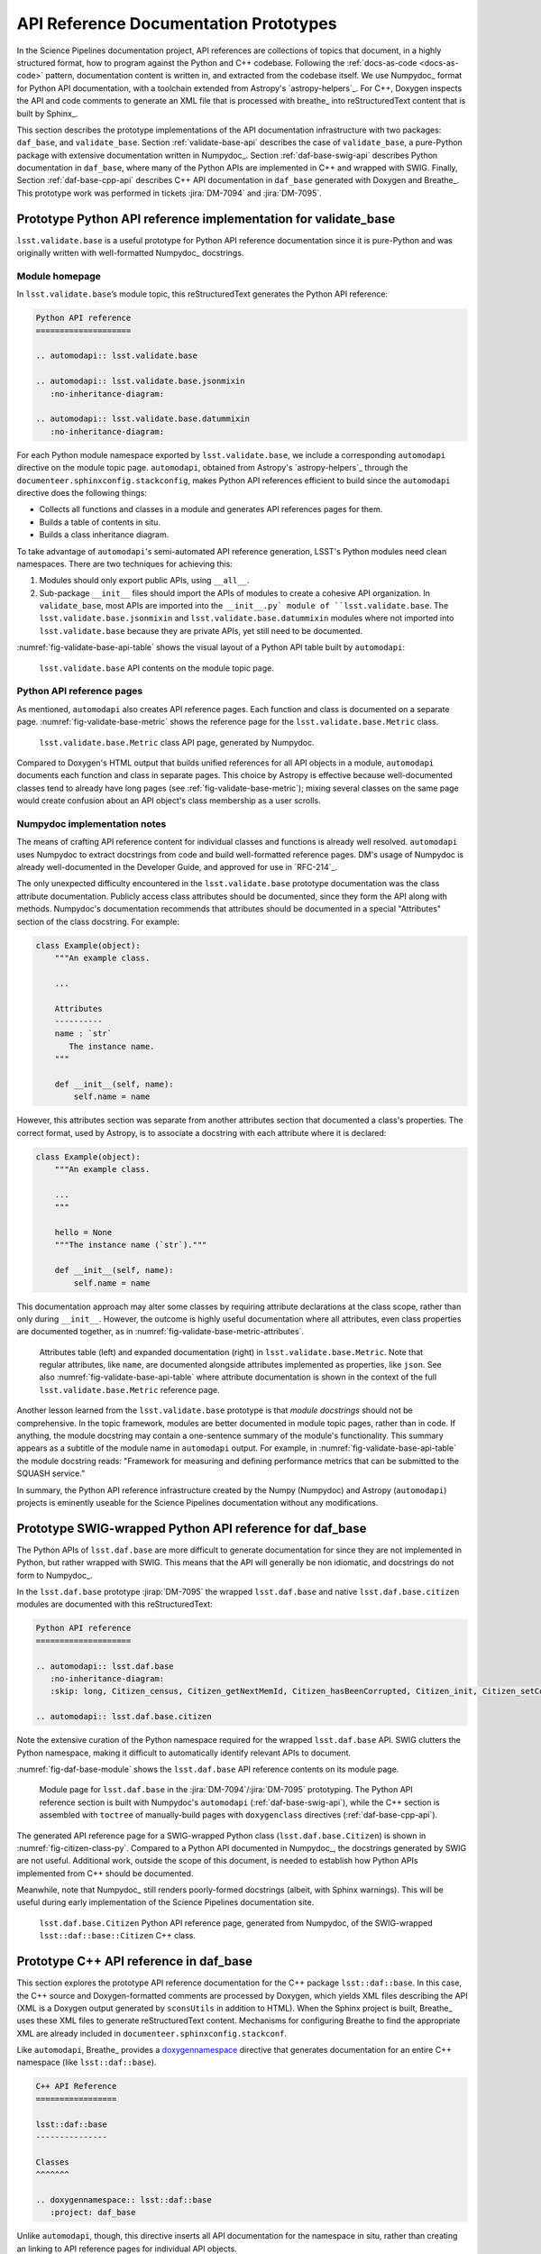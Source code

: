 .. _api-ref:

API Reference Documentation Prototypes
======================================

In the Science Pipelines documentation project, API references are collections of topics that document, in a highly structured format, how to program against the Python and C++ codebase.
Following the :ref:`docs-as-code <docs-as-code>` pattern, documentation content is written in, and extracted from the codebase itself.
We use Numpydoc_ format for Python API documentation, with a toolchain extended from Astropy's `astropy-helpers`_.
For C++, Doxygen inspects the API and code comments to generate an XML file that is processed with breathe_ into reStructuredText content that is built by Sphinx_.

This section describes the prototype implementations of the API documentation infrastructure with two packages: ``daf_base``, and ``validate_base``.
Section :ref:`validate-base-api` describes the case of ``validate_base``, a pure-Python package with extensive documentation written in Numpydoc_.
Section :ref:`daf-base-swig-api` describes Python documentation in ``daf_base``, where many of the Python APIs are implemented in C++ and wrapped with SWIG.
Finally, Section :ref:`daf-base-cpp-api` describes C++ API documentation in ``daf_base`` generated with Doxygen and Breathe_.
This prototype work was performed in tickets :jira:`DM-7094` and :jira:`DM-7095`.

.. _validate-base-api:

Prototype Python API reference implementation for validate_base
---------------------------------------------------------------

``lsst.validate.base`` is a useful prototype for Python API reference documentation since it is pure-Python and was originally written with well-formatted Numpydoc_ docstrings.

Module homepage
^^^^^^^^^^^^^^^

In ``lsst.validate.base``\ ’s module topic, this reStructuredText generates the Python API reference:

.. code-block:: rst

   Python API reference
   ====================
   
   .. automodapi:: lsst.validate.base
   
   .. automodapi:: lsst.validate.base.jsonmixin
      :no-inheritance-diagram:
   
   .. automodapi:: lsst.validate.base.datummixin
      :no-inheritance-diagram:

For each Python module namespace exported by ``lsst.validate.base``, we include a corresponding ``automodapi`` directive on the module topic page.
``automodapi``, obtained from Astropy's `astropy-helpers`_ through the ``documenteer.sphinxconfig.stackconfig``, makes Python API references efficient to build since the ``automodapi`` directive does the following things:

- Collects all functions and classes in a module and generates API references pages for them.
- Builds a table of contents in situ.
- Builds a class inheritance diagram.

To take advantage of ``automodapi``\ 's semi-automated API reference generation, LSST's Python modules need clean namespaces.
There are two techniques for achieving this:

1. Modules should only export public APIs, using ``__all__``.

2. Sub-package ``__init__`` files should import the APIs of modules to create a cohesive API organization.
   In ``validate_base``, most APIs are imported into the ``__init__.py` module of ``lsst.validate.base``.
   The ``lsst.validate.base.jsonmixin`` and ``lsst.validate.base.datummixin`` modules where not imported into ``lsst.validate.base`` because they are private APIs, yet still need to be documented.

:numref:`fig-validate-base-api-table` shows the visual layout of a Python API table built by ``automodapi``:

.. _fig-validate-base-api-table:

.. figure:: /_static/validate-base-api-table.png
   :width: 50%

   ``lsst.validate.base`` API contents on the module topic page.

Python API reference pages
^^^^^^^^^^^^^^^^^^^^^^^^^^

As mentioned, ``automodapi`` also creates API reference pages.
Each function and class is documented on a separate page.
:numref:`fig-validate-base-metric` shows the reference page for the ``lsst.validate.base.Metric`` class.

.. _fig-validate-base-metric:

.. figure:: /_static/validate-base-metric@2x-8.png
   :width: 100%

   ``lsst.validate.base.Metric`` class API page, generated by Numpydoc.

Compared to Doxygen's HTML output that builds unified references for all API objects in a module, ``automodapi`` documents each function and class in separate pages.
This choice by Astropy is effective because well-documented classes tend to already have long pages (see :ref:`fig-validate-base-metric`); mixing several classes on the same page would create confusion about an API object's class membership as a user scrolls.

Numpydoc implementation notes
^^^^^^^^^^^^^^^^^^^^^^^^^^^^^

The means of crafting API reference content for individual classes and functions is already well resolved.
``automodapi`` uses Numpydoc to extract docstrings from code and build well-formatted reference pages.
DM's usage of Numpydoc is already well-documented in the Developer Guide, and approved for use in `RFC-214`_.

The only unexpected difficulty encountered in the ``lsst.validate.base`` prototype documentation was the class attribute documentation.
Publicly access class attributes should be documented, since they form the API along with methods.
Numpydoc's documentation recommends that attributes should be documented in a special "Attributes" section of the class docstring.
For example:

.. code-block:: python

   class Example(object):
       """An example class.

       ...

       Attributes
       ----------
       name : `str`
          The instance name.
       """

       def __init__(self, name):
           self.name = name

However, this attributes section was separate from another attributes section that documented a class's properties.
The correct format, used by Astropy, is to associate a docstring with each attribute where it is declared:

.. code-block:: python

   class Example(object):
       """An example class.

       ...
       """

       hello = None
       """The instance name (`str`)."""

       def __init__(self, name):
           self.name = name

This documentation approach may alter some classes by requiring attribute declarations at the class scope, rather than only during ``__init__``.
However, the outcome is highly useful documentation where all attributes, even class properties are documented together, as in :numref:`fig-validate-base-metric-attributes`.

.. _fig-validate-base-metric-attributes:

.. figure:: /_static/validate-base-metric-attributes@2x-8.png
   :width: 100%

   Attributes table (left) and expanded documentation (right) in ``lsst.validate.base.Metric``.
   Note that regular attributes, like ``name``, are documented alongside attributes implemented as properties, like ``json``.
   See also :numref:`fig-validate-base-api-table` where attribute documentation is shown in the context of the full ``lsst.validate.base.Metric`` reference page.

Another lesson learned from the ``lsst.validate.base`` prototype is that *module docstrings* should not be comprehensive.
In the topic framework, modules are better documented in module topic pages, rather than in code.
If anything, the module docstring may contain a one-sentence summary of the module's functionality.
This summary appears as a subtitle of the module name in ``automodapi`` output.
For example, in :numref:`fig-validate-base-api-table` the module docstring reads: "Framework for measuring and defining performance metrics that can be submitted to the SQUASH service."

In summary, the Python API reference infrastructure created by the Numpy (Numpydoc) and Astropy (``automodapi``) projects is eminently useable for the Science Pipelines documentation without any modifications.

.. _daf-base-swig-api:

Prototype SWIG-wrapped Python API reference for daf_base
--------------------------------------------------------

The Python APIs of ``lsst.daf.base`` are more difficult to generate documentation for since they are not implemented in Python, but rather wrapped with SWIG.
This means that the API will generally be non idiomatic, and docstrings do not form to Numpydoc_.

In the ``lsst.daf.base`` prototype :jirap:`DM-7095` the wrapped ``lsst.daf.base`` and native ``lsst.daf.base.citizen`` modules are documented with this reStructuredText:

.. code-block:: rst

   Python API reference
   ====================

   .. automodapi:: lsst.daf.base
      :no-inheritance-diagram:
      :skip: long, Citizen_census, Citizen_getNextMemId, Citizen_hasBeenCorrupted, Citizen_init, Citizen_setCorruptionCallback, Citizen_setDeleteCallback, Citizen_setDeleteCallbackId, Citizen_setNewCallback, Citizen_setNewCallbackId, Citizen_swigregister, DateTime_initializeLeapSeconds, DateTime_now, DateTime_swigregister, Persistable_swigregister, PropertyList_cast, PropertyList_swigConvert, PropertyList_swigregister, PropertySet_swigConvert, PropertySet_swigregister, SwigPyIterator_swigregister, VectorBool_swigregister, VectorDateTime_swigregister, VectorDouble_swigregister, VectorFloat_swigregister, VectorInt_swigregister, VectorLongLong_swigregister, VectorLong_swigregister, VectorShort_swigregister, VectorString_swigregister, endl, ends, flush, ios_base_swigregister, ios_base_sync_with_stdio, ios_base_xalloc, ios_swigregister, iostream_swigregister, istream_swigregister, ostream_swigregister, type_info_swigregister, vectorCitizen_swigregister, SwigPyIterator, VectorBool, VectorDateTime, VectorDouble, VectorFloat, VectorInt, VectorLong, VectorLongLong, VectorShort, VectorString, ios, ios_base, iostream, istream, ostream, type_info, vectorCitizen

   .. automodapi:: lsst.daf.base.citizen

Note the extensive curation of the Python namespace required for the wrapped ``lsst.daf.base`` API.
SWIG clutters the Python namespace, making it difficult to automatically identify relevant APIs to document.

:numref:`fig-daf-base-module` shows the ``lsst.daf.base`` API reference contents on its module page.

.. _fig-daf-base-module:

.. figure:: /_static/daf-base-module@2x-8.png
   :width: 100%

   Module page for ``lsst.daf.base`` in the :jira:`DM-7094`\ /\ :jira:`DM-7095` prototyping.
   The Python API reference section is built with Numpydoc's ``automodapi`` (:ref:`daf-base-swig-api`), while the C++ section is assembled with ``toctree`` of manually-build pages with ``doxygenclass`` directives (:ref:`daf-base-cpp-api`).

The generated API reference page for a SWIG-wrapped Python class (``lsst.daf.base.Citizen``) is shown in :numref:`fig-citizen-class-py`.
Compared to a Python API documented in Numpydoc_, the docstrings generated by SWIG are not useful.
Additional work, outside the scope of this document, is needed to establish how Python APIs implemented from C++ should be documented.

Meanwhile, note that Numpydoc_ still renders poorly-formed docstrings (albeit, with Sphinx warnings).
This will be useful during early implementation of the Science Pipelines documentation site.

.. _fig-citizen-class-py:

.. figure:: /_static/daf-base-citizen-py@2x-8.png
   :width: 100%

   ``lsst.daf.base.Citizen`` Python API reference page, generated from Numpydoc, of the SWIG-wrapped ``lsst::daf::base::Citizen`` C++ class.

.. _daf-base-cpp-api:

Prototype C++ API reference in daf_base
---------------------------------------

This section explores the prototype API reference documentation for the C++ package ``lsst::daf::base``.
In this case, the C++ source and Doxygen-formatted comments are processed by Doxygen, which yields XML files describing the API (XML is a Doxygen output generated by ``sconsUtils`` in addition to HTML).
When the Sphinx project is built, Breathe_ uses these XML files to generate reStructuredText content.
Mechanisms for configuring Breathe to find the appropriate XML are already included in ``documenteer.sphinxconfig.stackconf``.

Like ``automodapi``, Breathe_ provides a `doxygennamespace <https://breathe.readthedocs.io/en/latest/namespace.html#namespace-example>`__ directive that generates documentation for an entire C++ namespace (like ``lsst::daf::base``).

.. code-block:: rst

   C++ API Reference
   =================
   
   lsst::daf::base
   ---------------

   Classes
   ^^^^^^^

   .. doxygennamespace:: lsst::daf::base
      :project: daf_base

Unlike ``automodapi``, though, this directive inserts all API documentation for the namespace in situ, rather than creating an linking to API reference pages for individual API objects.

To emulate ``automodapi`` with standard Breathe_ directives, we first created a ``toctree`` that linked to manually-built API reference pages for each C++ class:

.. code-block:: rst

   C++ API Reference
   =================
   
   lsst::daf::base
   ---------------

   Classes
   ^^^^^^^

   .. toctree::

      cpp/lsst_daf_base_Citizen
      cpp/lsst_daf_base_DateTime
      cpp/lsst_daf_base_Persistable
      cpp/lsst_daf_base_PropertyList
      cpp/lsst_daf_base_PropertySet
      cpp/lsst_daf_base_PersistentCitizenScope

The output of this ``toctree`` is shown in :numref:`fig-daf-base-module` (right).

Each manually build class reference page uses Breathe_\ 's ``doxygen`` class directive.
An example for ``lsst::daf::base::Citizen``:

.. code-block:: rst

   #######
   Citizen
   #######

   .. doxygenclass:: lsst::daf::base::Citizen
      :project: daf_base
      :members:

.. _fig-citizen-class-cpp:

.. figure:: /_static/daf-base-citizen@2x-8.png
   :width: 100%

   ``lsst::daf::base::Citizen`` API reference page, generated from breath's ``doxygenclass`` directive.

As :numref:`fig-citizen-class-cpp` shows, C++ class documentation rendered this way is still not as useful as the pure-Python documentation.
One reason is that the Breathe_ output is not typeset as strongly as Numpydoc_ output is.
Better CSS support could help with this.
Second, the comment strings written for :numref:`fig-citizen-class-cpp` itself are not as comprehensive as those for ``lsst.validate.base`` Python classes.
Better C++ documentation standards will help improve content quality (see :jira:`DM-7891` for an effort to address this).

API reference generation conclusions
------------------------------------

In review, the Science Pipelines documentation has three distinct types of API references: pure-Python, wrapped Python, and C++ APIs.
Numpydoc_ and ``automodapi`` are excellent off-the-shelf solutions for generating documentation for Python APIs.
The latter two modes require additional engineering.

In principle, Doxygen and Breathe_ are a good toolchain for generating C++ API references.
The following will improve C++ documentation:

- Improved C++ Doxygen documentation standards.
- Better CSS formatting of ``doxygenclass`` directive output.
- Development of a custom directive that emulates ``automodapi`` by automatically scraping a C++ namespace and generating individual documentation, but still uses ``doxygenclass``.

Generating reference documentation for Python APIs implemented in C++ will be the most difficult challenge.
We will address this separately, in conjunction with LSST's migration from SWIG to Pybind11.
